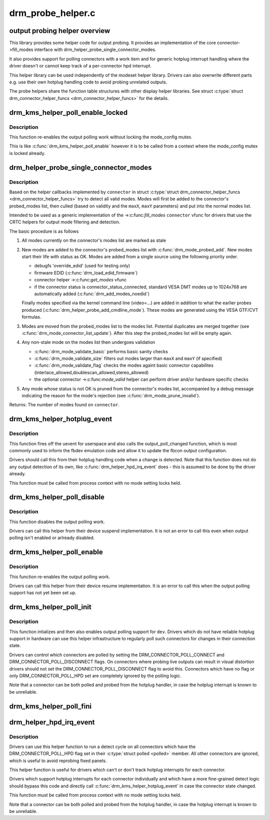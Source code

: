 .. -*- coding: utf-8; mode: rst -*-

==================
drm_probe_helper.c
==================

.. _`output-probing-helper-overview`:

output probing helper overview
==============================

This library provides some helper code for output probing. It provides an
implementation of the core connector->fill_modes interface with
drm_helper_probe_single_connector_modes.

It also provides support for polling connectors with a work item and for
generic hotplug interrupt handling where the driver doesn't or cannot keep
track of a per-connector hpd interrupt.

This helper library can be used independently of the modeset helper library.
Drivers can also overwrite different parts e.g. use their own hotplug
handling code to avoid probing unrelated outputs.

The probe helpers share the function table structures with other display
helper libraries. See struct :c:type:`struct drm_connector_helper_funcs <drm_connector_helper_funcs>` for the details.


.. _`drm_kms_helper_poll_enable_locked`:

drm_kms_helper_poll_enable_locked
=================================

.. c:function:: void drm_kms_helper_poll_enable_locked (struct drm_device *dev)

    re-enable output polling.

    :param struct drm_device \*dev:
        drm_device


.. _`drm_kms_helper_poll_enable_locked.description`:

Description
-----------

This function re-enables the output polling work without
locking the mode_config mutex.

This is like :c:func:`drm_kms_helper_poll_enable` however it is to be
called from a context where the mode_config mutex is locked
already.


.. _`drm_helper_probe_single_connector_modes`:

drm_helper_probe_single_connector_modes
=======================================

.. c:function:: int drm_helper_probe_single_connector_modes (struct drm_connector *connector, uint32_t maxX, uint32_t maxY)

    get complete set of display modes

    :param struct drm_connector \*connector:
        connector to probe

    :param uint32_t maxX:
        max width for modes

    :param uint32_t maxY:
        max height for modes


.. _`drm_helper_probe_single_connector_modes.description`:

Description
-----------

Based on the helper callbacks implemented by ``connector`` in struct
:c:type:`struct drm_connector_helper_funcs <drm_connector_helper_funcs>` try to detect all valid modes.  Modes will first
be added to the connector's probed_modes list, then culled (based on validity
and the ``maxX``\ , ``maxY`` parameters) and put into the normal modes list.

Intended to be used as a generic implementation of the ->:c:func:`fill_modes`
``connector`` vfunc for drivers that use the CRTC helpers for output mode
filtering and detection.

The basic procedure is as follows

1. All modes currently on the connector's modes list are marked as stale

2. New modes are added to the connector's probed_modes list with
   :c:func:`drm_mode_probed_add`. New modes start their life with status as OK.
   Modes are added from a single source using the following priority order.

   - debugfs 'override_edid' (used for testing only)
   - firmware EDID (:c:func:`drm_load_edid_firmware`)
   - connector helper ->:c:func:`get_modes` vfunc
   - if the connector status is connector_status_connected, standard
     VESA DMT modes up to 1024x768 are automatically added
     (:c:func:`drm_add_modes_noedid`)

   Finally modes specified via the kernel command line (video=...) are
   added in addition to what the earlier probes produced
   (:c:func:`drm_helper_probe_add_cmdline_mode`). These modes are generated
   using the VESA GTF/CVT formulas.

3. Modes are moved from the probed_modes list to the modes list. Potential
   duplicates are merged together (see :c:func:`drm_mode_connector_list_update`).
   After this step the probed_modes list will be empty again.

4. Any non-stale mode on the modes list then undergoes validation

   - :c:func:`drm_mode_validate_basic` performs basic sanity checks
   - :c:func:`drm_mode_validate_size` filters out modes larger than ``maxX`` and ``maxY``
     (if specified)
   - :c:func:`drm_mode_validate_flag` checks the modes againt basic connector
     capabilites (interlace_allowed,doublescan_allowed,stereo_allowed)
   - the optional connector ->:c:func:`mode_valid` helper can perform driver and/or
     hardware specific checks

5. Any mode whose status is not OK is pruned from the connector's modes list,
   accompanied by a debug message indicating the reason for the mode's
   rejection (see :c:func:`drm_mode_prune_invalid`).

Returns:
The number of modes found on ``connector``\ .


.. _`drm_kms_helper_hotplug_event`:

drm_kms_helper_hotplug_event
============================

.. c:function:: void drm_kms_helper_hotplug_event (struct drm_device *dev)

    fire off KMS hotplug events

    :param struct drm_device \*dev:
        drm_device whose connector state changed


.. _`drm_kms_helper_hotplug_event.description`:

Description
-----------

This function fires off the uevent for userspace and also calls the
output_poll_changed function, which is most commonly used to inform the fbdev
emulation code and allow it to update the fbcon output configuration.

Drivers should call this from their hotplug handling code when a change is
detected. Note that this function does not do any output detection of its
own, like :c:func:`drm_helper_hpd_irq_event` does - this is assumed to be done by the
driver already.

This function must be called from process context with no mode
setting locks held.


.. _`drm_kms_helper_poll_disable`:

drm_kms_helper_poll_disable
===========================

.. c:function:: void drm_kms_helper_poll_disable (struct drm_device *dev)

    disable output polling

    :param struct drm_device \*dev:
        drm_device


.. _`drm_kms_helper_poll_disable.description`:

Description
-----------

This function disables the output polling work.

Drivers can call this helper from their device suspend implementation. It is
not an error to call this even when output polling isn't enabled or arlready
disabled.


.. _`drm_kms_helper_poll_enable`:

drm_kms_helper_poll_enable
==========================

.. c:function:: void drm_kms_helper_poll_enable (struct drm_device *dev)

    re-enable output polling.

    :param struct drm_device \*dev:
        drm_device


.. _`drm_kms_helper_poll_enable.description`:

Description
-----------

This function re-enables the output polling work.

Drivers can call this helper from their device resume implementation. It is
an error to call this when the output polling support has not yet been set
up.


.. _`drm_kms_helper_poll_init`:

drm_kms_helper_poll_init
========================

.. c:function:: void drm_kms_helper_poll_init (struct drm_device *dev)

    initialize and enable output polling

    :param struct drm_device \*dev:
        drm_device


.. _`drm_kms_helper_poll_init.description`:

Description
-----------

This function intializes and then also enables output polling support for
``dev``\ . Drivers which do not have reliable hotplug support in hardware can use
this helper infrastructure to regularly poll such connectors for changes in
their connection state.

Drivers can control which connectors are polled by setting the
DRM_CONNECTOR_POLL_CONNECT and DRM_CONNECTOR_POLL_DISCONNECT flags. On
connectors where probing live outputs can result in visual distortion drivers
should not set the DRM_CONNECTOR_POLL_DISCONNECT flag to avoid this.
Connectors which have no flag or only DRM_CONNECTOR_POLL_HPD set are
completely ignored by the polling logic.

Note that a connector can be both polled and probed from the hotplug handler,
in case the hotplug interrupt is known to be unreliable.


.. _`drm_kms_helper_poll_fini`:

drm_kms_helper_poll_fini
========================

.. c:function:: void drm_kms_helper_poll_fini (struct drm_device *dev)

    disable output polling and clean it up

    :param struct drm_device \*dev:
        drm_device


.. _`drm_helper_hpd_irq_event`:

drm_helper_hpd_irq_event
========================

.. c:function:: bool drm_helper_hpd_irq_event (struct drm_device *dev)

    hotplug processing

    :param struct drm_device \*dev:
        drm_device


.. _`drm_helper_hpd_irq_event.description`:

Description
-----------

Drivers can use this helper function to run a detect cycle on all connectors
which have the DRM_CONNECTOR_POLL_HPD flag set in their :c:type:`struct polled <polled>` member. All
other connectors are ignored, which is useful to avoid reprobing fixed
panels.

This helper function is useful for drivers which can't or don't track hotplug
interrupts for each connector.

Drivers which support hotplug interrupts for each connector individually and
which have a more fine-grained detect logic should bypass this code and
directly call :c:func:`drm_kms_helper_hotplug_event` in case the connector state
changed.

This function must be called from process context with no mode
setting locks held.

Note that a connector can be both polled and probed from the hotplug handler,
in case the hotplug interrupt is known to be unreliable.

